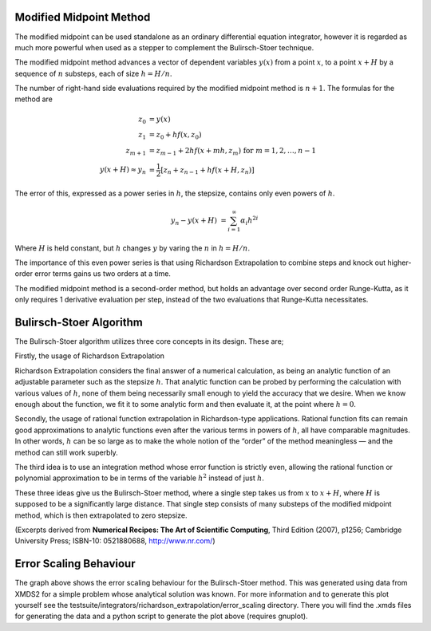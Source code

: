 .. _MMDetail:

Modified Midpoint Method
~~~~~~~~~~~~~~~~~~~~~~~~

The modified midpoint can be used standalone as an ordinary differential equation integrator, however it is regarded as much more powerful when used as a stepper to complement the Bulirsch-Stoer technique.

The modified midpoint method advances a vector of dependent variables :math:`y(x)` from a point :math:`x`, to a point :math:`x + H` by a sequence of :math:`n` substeps, each of size :math:`h=H/n`.

The number of right-hand side evaluations required by the modified midpoint method is :math:`n+1`.  The formulas for the method are

.. math::
    z_0 &= y(x) \\
    z_1 &= z_0 + h f(x, z_0) \\
    z_{m+1} &= z_{m-1} + 2 h f(x + m h, z_m)\; \text{ for } m = 1, 2, \dots, n-1 \\
    y(x+H) \approx y_n &= \frac{1}{2} \left[ z_n + z_{n-1} + h f(x + H, z_n) \right]
    
The error of this, expressed as a power series in :math:`h`, the stepsize, contains only even powers of :math:`h`.

.. math::
    y_n - y(x + H) &= \sum_{i=1}^{\infty} \alpha_i h^{2i}

Where :math:`H` is held constant, but :math:`h` changes :math:`y` by varing the :math:`n` in :math:`h = H/n`.

The importance of this even power series is that using Richardson Extrapolation to combine steps and knock out higher-order error terms gains us two orders at a time.

The modified midpoint method is a second-order method, but holds an advantage over second order Runge-Kutta, as it only requires 1 derivative evaluation per step, instead of the two evaluations that Runge-Kutta necessitates.

.. _BSDetail:

Bulirsch-Stoer Algorithm
~~~~~~~~~~~~~~~~~~~~~~~~

The Bulirsch-Stoer algorithm utilizes three core concepts in its design. These are;

Firstly, the usage of Richardson Extrapolation

.. image:: images/modifiedMidpoint/richardsonExtrapolation.*
    :align: center

Richardson Extrapolation considers the final answer of a numerical calculation, as being an analytic function of an adjustable parameter such as the stepsize :math:`h`. That analytic function can be probed by performing the calculation with various values of :math:`h`, none of them being necessarily small enough to yield the accuracy that we desire. When we know enough about the function, we fit it to some analytic form and then evaluate it, at the point where :math:`h = 0`.

Secondly, the usage of rational function extrapolation in Richardson-type applications. Rational function fits can remain good approximations to analytic functions even after the various terms in powers of :math:`h`, all have comparable magnitudes. In other words, :math:`h` can be so large as to make the whole notion of the “order” of the method meaningless — and the method can still work superbly.

The third idea is to use an integration method whose error function is strictly even, allowing the rational function or polynomial approximation to be in terms of the variable :math:`h^2` instead of just :math:`h`.

These three ideas give us the Bulirsch-Stoer method, where a single step takes us from :math:`x` to :math:`x + H`, where :math:`H` is supposed to be a significantly large distance. That single step consists of many substeps of the modified midpoint method, which is then extrapolated to zero stepsize.

(Excerpts derived from **Numerical Recipes: The Art of Scientific Computing**, Third Edition (2007), p1256; Cambridge University Press; ISBN-10: 0521880688, `<http://www.nr.com/>`_)

.. _ErrorScaling:

Error Scaling Behaviour
~~~~~~~~~~~~~~~~~~~~~~~

.. image:: images/modifiedMidpoint/error_scaling.*
    :width: 800px
    :height: 600px
    :align: center

The graph above shows the error scaling behaviour for the Bulirsch-Stoer method. This was generated using data from XMDS2 for a simple problem whose analytical solution was known. For more information and to generate this plot yourself see the testsuite/integrators/richardson_extrapolation/error_scaling directory. There you will find the .xmds files for generating the data and a python script to generate the plot above (requires gnuplot).

